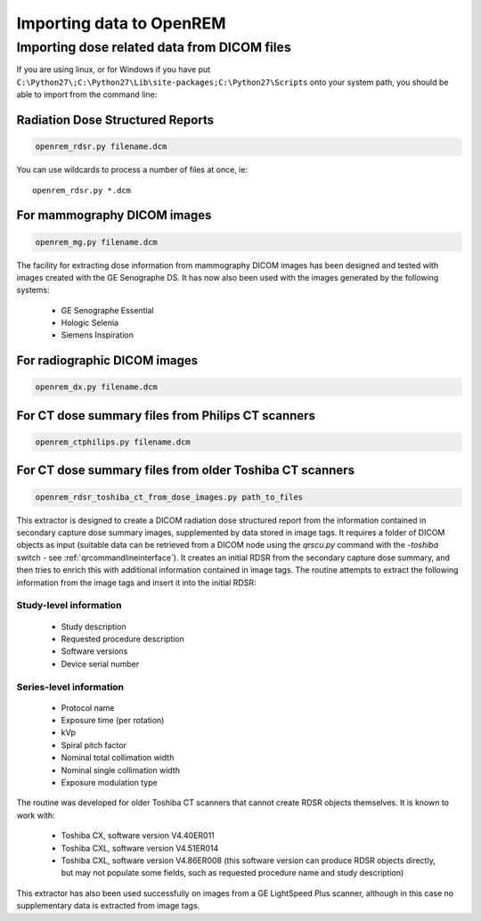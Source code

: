 Importing data to OpenREM
*************************

Importing dose related data from DICOM files
============================================

If you are using linux, or for Windows if you have put
``C:\Python27\;C:\Python27\Lib\site-packages;C:\Python27\Scripts`` onto
your system path, you should be able to import from the command line:

Radiation Dose Structured Reports
---------------------------------

.. sourcecode:: bash

    openrem_rdsr.py filename.dcm

You can use wildcards to process a number of files at once, ie::

    openrem_rdsr.py *.dcm


For mammography DICOM images
----------------------------
.. sourcecode:: bash

    openrem_mg.py filename.dcm

The facility for extracting dose information from mammography DICOM images
has been designed and tested with images created with the GE Senographe DS.
It has now also been used with the images generated by the
following systems:

    * GE Senographe Essential
    * Hologic Selenia
    * Siemens Inspiration

For radiographic DICOM images
-----------------------------
.. sourcecode:: bash

    openrem_dx.py filename.dcm


For CT dose summary files from Philips CT scanners
--------------------------------------------------
.. sourcecode:: bash

    openrem_ctphilips.py filename.dcm


For CT dose summary files from older Toshiba CT scanners
--------------------------------------------------------
.. sourcecode:: bash

    openrem_rdsr_toshiba_ct_from_dose_images.py path_to_files

This extractor is designed to create a DICOM radiation dose structured report
from the information contained in secondary capture dose summary images,
supplemented by data stored in image tags. It requires a folder of DICOM
objects as input (suitable data can be retrieved from a DICOM node using the
`qrscu.py` command with the `-toshiba` switch - see :ref:`qrcommandlineinterface`).
It creates an initial RDSR from the secondary capture dose summary, and then
tries to enrich this with additional information contained in image tags. The
routine attempts to extract the following information from the image tags and
insert it into the initial RDSR:

Study-level information
'''''''''''''''''''''''

    * Study description
    * Requested procedure description
    * Software versions
    * Device serial number

Series-level information
''''''''''''''''''''''''

    * Protocol name
    * Exposure time (per rotation)
    * kVp
    * Spiral pitch factor
    * Nominal total collimation width
    * Nominal single collimation width
    * Exposure modulation type

The routine was developed for older Toshiba CT scanners that
cannot create RDSR objects themselves. It is known to work with:

    * Toshiba CX, software version V4.40ER011
    * Toshiba CXL, software version V4.51ER014
    * Toshiba CXL, software version V4.86ER008 (this software version can
      produce RDSR objects directly, but may not populate some fields, such as
      requested procedure name and study description)

This extractor has also been used successfully on images from a GE LightSpeed
Plus scanner, although in this case no supplementary data is extracted from
image tags.